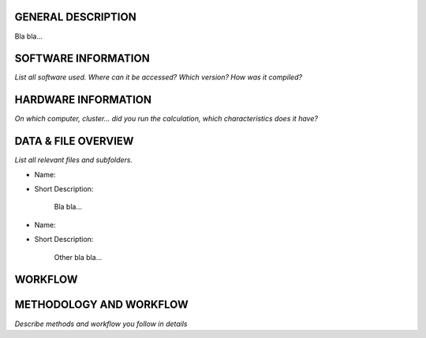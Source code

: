 GENERAL DESCRIPTION
===================

Bla bla...

SOFTWARE INFORMATION
====================

*List all software used. Where can it be accessed? Which version? How was it compiled?*

HARDWARE INFORMATION
====================

*On which computer, cluster... did you run the calculation, which characteristics does it have?*

DATA & FILE OVERVIEW
====================

*List all relevant files and subfolders.*

* Name:
* Short Description:

      Bla bla...

* Name:
* Short Description:

      Other bla bla...

WORKFLOW
========

METHODOLOGY AND WORKFLOW
========================

*Describe methods and workflow you follow in details*


